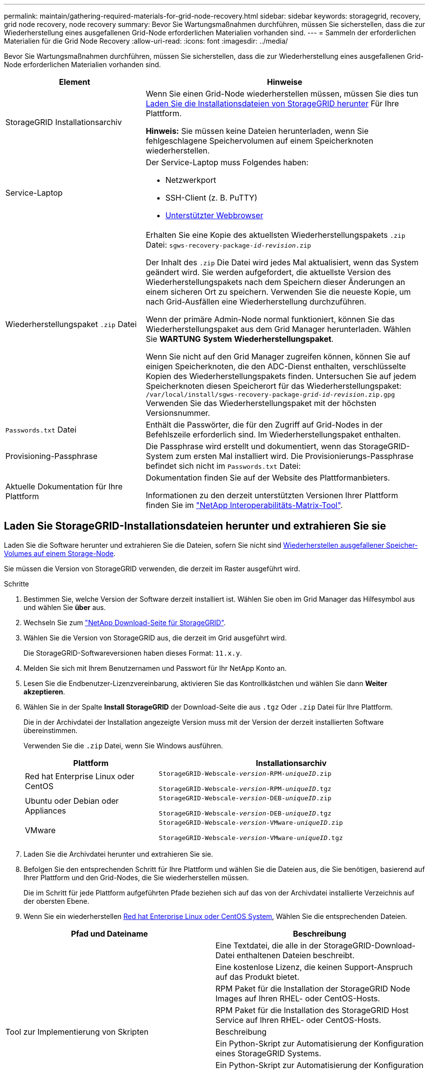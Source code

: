 ---
permalink: maintain/gathering-required-materials-for-grid-node-recovery.html 
sidebar: sidebar 
keywords: storagegrid, recovery, grid node recovery, node recovery 
summary: Bevor Sie Wartungsmaßnahmen durchführen, müssen Sie sicherstellen, dass die zur Wiederherstellung eines ausgefallenen Grid-Node erforderlichen Materialien vorhanden sind. 
---
= Sammeln der erforderlichen Materialien für die Grid Node Recovery
:allow-uri-read: 
:icons: font
:imagesdir: ../media/


[role="lead"]
Bevor Sie Wartungsmaßnahmen durchführen, müssen Sie sicherstellen, dass die zur Wiederherstellung eines ausgefallenen Grid-Node erforderlichen Materialien vorhanden sind.

[cols="1a,2a"]
|===
| Element | Hinweise 


 a| 
StorageGRID Installationsarchiv
 a| 
Wenn Sie einen Grid-Node wiederherstellen müssen, müssen Sie dies tun <<download-and-extract-install-files-recover,Laden Sie die Installationsdateien von StorageGRID herunter>> Für Ihre Plattform.

*Hinweis:* Sie müssen keine Dateien herunterladen, wenn Sie fehlgeschlagene Speichervolumen auf einem Speicherknoten wiederherstellen.



 a| 
Service-Laptop
 a| 
Der Service-Laptop muss Folgendes haben:

* Netzwerkport
* SSH-Client (z. B. PuTTY)
* xref:../admin/web-browser-requirements.adoc[Unterstützter Webbrowser]




 a| 
Wiederherstellungspaket `.zip` Datei
 a| 
Erhalten Sie eine Kopie des aktuellsten Wiederherstellungspakets `.zip` Datei:
`sgws-recovery-package-_id-revision_.zip`

Der Inhalt des `.zip` Die Datei wird jedes Mal aktualisiert, wenn das System geändert wird. Sie werden aufgefordert, die aktuellste Version des Wiederherstellungspakets nach dem Speichern dieser Änderungen an einem sicheren Ort zu speichern. Verwenden Sie die neueste Kopie, um nach Grid-Ausfällen eine Wiederherstellung durchzuführen.

Wenn der primäre Admin-Node normal funktioniert, können Sie das Wiederherstellungspaket aus dem Grid Manager herunterladen. Wählen Sie *WARTUNG* *System* *Wiederherstellungspaket*.

Wenn Sie nicht auf den Grid Manager zugreifen können, können Sie auf einigen Speicherknoten, die den ADC-Dienst enthalten, verschlüsselte Kopien des Wiederherstellungspakets finden. Untersuchen Sie auf jedem Speicherknoten diesen Speicherort für das Wiederherstellungspaket: `/var/local/install/sgws-recovery-package-_grid-id_-_revision_.zip.gpg` Verwenden Sie das Wiederherstellungspaket mit der höchsten Versionsnummer.



 a| 
`Passwords.txt` Datei
 a| 
Enthält die Passwörter, die für den Zugriff auf Grid-Nodes in der Befehlszeile erforderlich sind. Im Wiederherstellungspaket enthalten.



 a| 
Provisioning-Passphrase
 a| 
Die Passphrase wird erstellt und dokumentiert, wenn das StorageGRID-System zum ersten Mal installiert wird. Die Provisionierungs-Passphrase befindet sich nicht im `Passwords.txt` Datei:



 a| 
Aktuelle Dokumentation für Ihre Plattform
 a| 
Dokumentation finden Sie auf der Website des Plattformanbieters.

Informationen zu den derzeit unterstützten Versionen Ihrer Plattform finden Sie im https://mysupport.netapp.com/matrix["NetApp Interoperabilitäts-Matrix-Tool"^].

|===


== Laden Sie StorageGRID-Installationsdateien herunter und extrahieren Sie sie

Laden Sie die Software herunter und extrahieren Sie die Dateien, sofern Sie nicht sind xref:recovering-from-storage-node-failures.adoc[Wiederherstellen ausgefallener Speicher-Volumes auf einem Storage-Node].

Sie müssen die Version von StorageGRID verwenden, die derzeit im Raster ausgeführt wird.

.Schritte
. Bestimmen Sie, welche Version der Software derzeit installiert ist. Wählen Sie oben im Grid Manager das Hilfesymbol aus und wählen Sie *über* aus.
. Wechseln Sie zum https://mysupport.netapp.com/site/products/all/details/storagegrid/downloads-tab["NetApp Download-Seite für StorageGRID"].
. Wählen Sie die Version von StorageGRID aus, die derzeit im Grid ausgeführt wird.
+
Die StorageGRID-Softwareversionen haben dieses Format: `11.x.y`.

. Melden Sie sich mit Ihrem Benutzernamen und Passwort für Ihr NetApp Konto an.
. Lesen Sie die Endbenutzer-Lizenzvereinbarung, aktivieren Sie das Kontrollkästchen und wählen Sie dann *Weiter akzeptieren*.
. Wählen Sie in der Spalte *Install StorageGRID* der Download-Seite die aus `.tgz` Oder `.zip` Datei für Ihre Plattform.
+
Die in der Archivdatei der Installation angezeigte Version muss mit der Version der derzeit installierten Software übereinstimmen.

+
Verwenden Sie die `.zip` Datei, wenn Sie Windows ausführen.

+
[cols="1a,2a"]
|===
| Plattform | Installationsarchiv 


 a| 
Red hat Enterprise Linux oder CentOS
| `StorageGRID-Webscale-_version_-RPM-_uniqueID_.zip`

`StorageGRID-Webscale-_version_-RPM-_uniqueID_.tgz` 


 a| 
Ubuntu oder Debian oder Appliances
| `StorageGRID-Webscale-_version_-DEB-_uniqueID_.zip`

`StorageGRID-Webscale-_version_-DEB-_uniqueID_.tgz` 


 a| 
VMware
| `StorageGRID-Webscale-_version_-VMware-_uniqueID_.zip`

`StorageGRID-Webscale-_version_-VMware-_uniqueID_.tgz` 
|===
. Laden Sie die Archivdatei herunter und extrahieren Sie sie.
. Befolgen Sie den entsprechenden Schritt für Ihre Plattform und wählen Sie die Dateien aus, die Sie benötigen, basierend auf Ihrer Plattform und den Grid-Nodes, die Sie wiederherstellen müssen.
+
Die im Schritt für jede Plattform aufgeführten Pfade beziehen sich auf das von der Archivdatei installierte Verzeichnis auf der obersten Ebene.

. Wenn Sie ein wiederherstellen xref:../rhel/index.adoc[Red hat Enterprise Linux oder CentOS System], Wählen Sie die entsprechenden Dateien.


[cols="1a,1a"]
|===
| Pfad und Dateiname | Beschreibung 


| ./Effektivwert/README  a| 
Eine Textdatei, die alle in der StorageGRID-Download-Datei enthaltenen Dateien beschreibt.



| ./Effektivwert/NLF000000.txt  a| 
Eine kostenlose Lizenz, die keinen Support-Anspruch auf das Produkt bietet.



| ./Effektivwert/StorageGRID-Webscale-Images-_version_-SHA.rpm  a| 
RPM Paket für die Installation der StorageGRID Node Images auf Ihren RHEL- oder CentOS-Hosts.



| ./Effektivwert/StorageGRID-Webscale-Service-_version_-SHA.rpm  a| 
RPM Paket für die Installation des StorageGRID Host Service auf Ihren RHEL- oder CentOS-Hosts.



| Tool zur Implementierung von Skripten | Beschreibung 


| ./Effektivwert/configure-storagegrid.py  a| 
Ein Python-Skript zur Automatisierung der Konfiguration eines StorageGRID Systems.



| ./Effektivwert/configure-sga.py  a| 
Ein Python-Skript zur Automatisierung der Konfiguration von StorageGRID Appliances



| ./rpms/configure-storagegrid.sample.json  a| 
Eine Beispielkonfigurationsdatei für die Verwendung mit dem `configure-storagegrid.py` Skript:



| ./Effektivwert/storagegrid-ssoauth.py  a| 
Ein Beispiel-Python-Skript, mit dem Sie sich bei aktivierter Single-Sign-On-Funktion bei der Grid-Management-API anmelden können.



| ./rpms/configure-storagegrid.blank.json  a| 
Eine leere Konfigurationsdatei für die Verwendung mit dem `configure-storagegrid.py` Skript:



| ./rpms/Extras/ansible  a| 
Beispiel für die Ansible-Rolle und das Playbook zur Konfiguration von RHEL- oder CentOS-Hosts für die Implementierung von StorageGRID Containern Die Rolle oder das Playbook können Sie nach Bedarf anpassen.



| ./rpms/Extras/API-Schemata  a| 
API-Schemata für StorageGRID:

*Hinweis*: Bevor Sie ein Upgrade durchführen, können Sie mit diesen Schemas bestätigen, dass jeder Code, den Sie zur Verwendung von StorageGRID Management APIs geschrieben haben, mit der neuen StorageGRID-Version kompatibel ist, wenn Sie keine StorageGRID-Umgebung außerhalb der Produktionsumgebung zum Testen der Upgrade-Kompatibilität besitzen.

|===
. Wenn Sie ein wiederherstellen xref:../ubuntu/index.adoc[Ubuntu oder Debian-System], Wählen Sie die entsprechenden Dateien.


[cols="1a,1a"]
|===
| Pfad und Dateiname | Beschreibung 


| ./DES/README  a| 
Eine Textdatei, die alle in der StorageGRID-Download-Datei enthaltenen Dateien beschreibt.



| ./Debs/NLF000000.txt  a| 
Eine NetApp Lizenzdatei, die nicht in der Produktionsumgebung enthalten ist und für Tests und Proof of Concept-Implementierungen genutzt werden kann



| ./Debs/storagegrid-webscale-images-version-SHA.deb  a| 
DEB-Paket zum Installieren der StorageGRID-Knoten-Images auf Ubuntu oder Debian-Hosts.



| ./Debs/storagegrid-webscale-images-version-SHA.deb.md5  a| 
MD5-Prüfsumme für die Datei `/debs/storagegrid-webscale-images-version-SHA.deb`.



| ./Debs/storagegrid-webscale-service-version-SHA.deb  a| 
DEB-Paket zur Installation des StorageGRID-Hostdienstes auf Ubuntu oder Debian-Hosts.



| Tool zur Implementierung von Skripten | Beschreibung 


| ./Debs/configure-storagegrid.py  a| 
Ein Python-Skript zur Automatisierung der Konfiguration eines StorageGRID Systems.



| ./Debs/configure-sga.py  a| 
Ein Python-Skript zur Automatisierung der Konfiguration von StorageGRID Appliances



| ./Debs/storagegrid-ssoauth.py  a| 
Ein Beispiel-Python-Skript, mit dem Sie sich bei aktivierter Single-Sign-On-Funktion bei der Grid-Management-API anmelden können.



| ./debs/configure-storagegrid.sample.json  a| 
Eine Beispielkonfigurationsdatei für die Verwendung mit dem `configure-storagegrid.py` Skript:



| ./debs/configure-storagegrid.blank.json  a| 
Eine leere Konfigurationsdatei für die Verwendung mit dem `configure-storagegrid.py` Skript:



| ./Debs/Extras/ansible  a| 
Beispiel-Rolle und Playbook für Ansible zur Konfiguration von Ubuntu oder Debian-Hosts für die Implementierung von StorageGRID-Containern Die Rolle oder das Playbook können Sie nach Bedarf anpassen.



| ./debs/Extras/API-Schemata  a| 
API-Schemata für StorageGRID:

*Hinweis*: Bevor Sie ein Upgrade durchführen, können Sie mit diesen Schemas bestätigen, dass jeder Code, den Sie zur Verwendung von StorageGRID Management APIs geschrieben haben, mit der neuen StorageGRID-Version kompatibel ist, wenn Sie keine StorageGRID-Umgebung außerhalb der Produktionsumgebung zum Testen der Upgrade-Kompatibilität besitzen.

|===
. Wenn Sie ein wiederherstellen xref:../vmware/index.adoc[VMware System], Wählen Sie die entsprechenden Dateien.


[cols="1a,1a"]
|===
| Pfad und Dateiname | Beschreibung 


| ./vsphere/README  a| 
Eine Textdatei, die alle in der StorageGRID-Download-Datei enthaltenen Dateien beschreibt.



| ./vsphere/NLF000000.txt  a| 
Eine kostenlose Lizenz, die keinen Support-Anspruch auf das Produkt bietet.



| ./vsphere/NetApp-SG-Version-SHA.vmdk  a| 
Die Festplattendatei für Virtual Machines, die als Vorlage für die Erstellung von Grid-Node-Virtual Machines verwendet wird.



| ./vsphere/vsphere-primary-admin.ovf ./vsphere/vsphere-primary-admin.mf  a| 
Die Vorlagendatei „Open Virtualization Format“ (`.ovf`) Und Manifest-Datei (`.mf`) Für die Bereitstellung des primären Admin-Knotens.



| ./vsphere/vsphere-nicht-primäre-admin.ovf ./vsphere/vsphere-nicht-primäre-admin.mf  a| 
Die Vorlagendatei (`.ovf`) Und Manifest-Datei (`.mf`) Für die Bereitstellung von nicht-primären Admin-Knoten.



| ./vsphere/vsphere-Archive.ovf ./vsphere/vsphere-Archive.mf  a| 
Die Vorlagendatei (`.ovf`) Und Manifest-Datei (`.mf`) Für die Bereitstellung von Archiv-Knoten.



| ./vsphere/vsphere-Gateway.ovf ./vsphere/vsphere-Gateway.mf  a| 
Die Vorlagendatei (`.ovf`) Und Manifest-Datei (`.mf`) Für die Bereitstellung von Gateway-Knoten.



| ./vsphere/vsphere-Storage.ovf ./vsphere/vsphere-Storage.mf  a| 
Die Vorlagendatei (`.ovf`) Und Manifest-Datei (`.mf`) Zur Bereitstellung von virtuellen Maschinen-basierten Speicherknoten.



| Tool zur Implementierung von Skripten | Beschreibung 


| ./vsphere/deploy-vsphere-ovftool.sh  a| 
Ein Bash Shell-Skript, das zur Automatisierung der Implementierung virtueller Grid-Nodes verwendet wird.



| ./vsphere/deploy-vsphere-ovftool-sample.ini  a| 
Eine Beispielkonfigurationsdatei für die Verwendung mit dem `deploy-vsphere-ovftool.sh` Skript:



| ./vsphere/configure-storagegrid.py  a| 
Ein Python-Skript zur Automatisierung der Konfiguration eines StorageGRID Systems.



| ./vsphere/configure-sga.py  a| 
Ein Python-Skript zur Automatisierung der Konfiguration von StorageGRID Appliances



| ./vsphere/storagegrid-ssoauth.py  a| 
Ein Beispiel-Python-Skript, mit dem Sie sich bei aktivierter Single-Sign-On-Funktion bei der Grid-Management-API anmelden können.



| ./vsphere/configure-storagegrid.sample.json  a| 
Eine Beispielkonfigurationsdatei für die Verwendung mit dem `configure-storagegrid.py` Skript:



| ./vsphere/configure-storagegrid.blank.json  a| 
Eine leere Konfigurationsdatei für die Verwendung mit dem `configure-storagegrid.py` Skript:



| ./vsphere/Extras/API-Schemata  a| 
API-Schemata für StorageGRID:

*Hinweis*: Bevor Sie ein Upgrade durchführen, können Sie mit diesen Schemas bestätigen, dass jeder Code, den Sie zur Verwendung von StorageGRID Management APIs geschrieben haben, mit der neuen StorageGRID-Version kompatibel ist, wenn Sie keine StorageGRID-Umgebung außerhalb der Produktionsumgebung zum Testen der Upgrade-Kompatibilität besitzen.

|===
. Wenn Sie ein Appliance-basiertes StorageGRID-System wiederherstellen, wählen Sie die entsprechenden Dateien aus.


[cols="1a,1a"]
|===
| Pfad und Dateiname | Beschreibung 


| ./Debs/storagegrid-webscale-images-version-SHA.deb  a| 
DEB-Paket zum Installieren der StorageGRID Node Images auf den Geräten.



| ./Debs/storagegrid-webscale-images-version-SHA.deb.md5  a| 
Prüfsumme des DEB-Installationspakets, das vom Installationsprogramm der StorageGRID-Appliance verwendet wird, um zu überprüfen, ob das Paket nach dem Hochladen intakt ist.

|===

NOTE: Für die Installation der Appliance sind diese Dateien nur erforderlich, wenn Sie den Netzwerkverkehr vermeiden müssen. Die Appliance kann die erforderlichen Dateien vom primären Admin-Knoten herunterladen.
